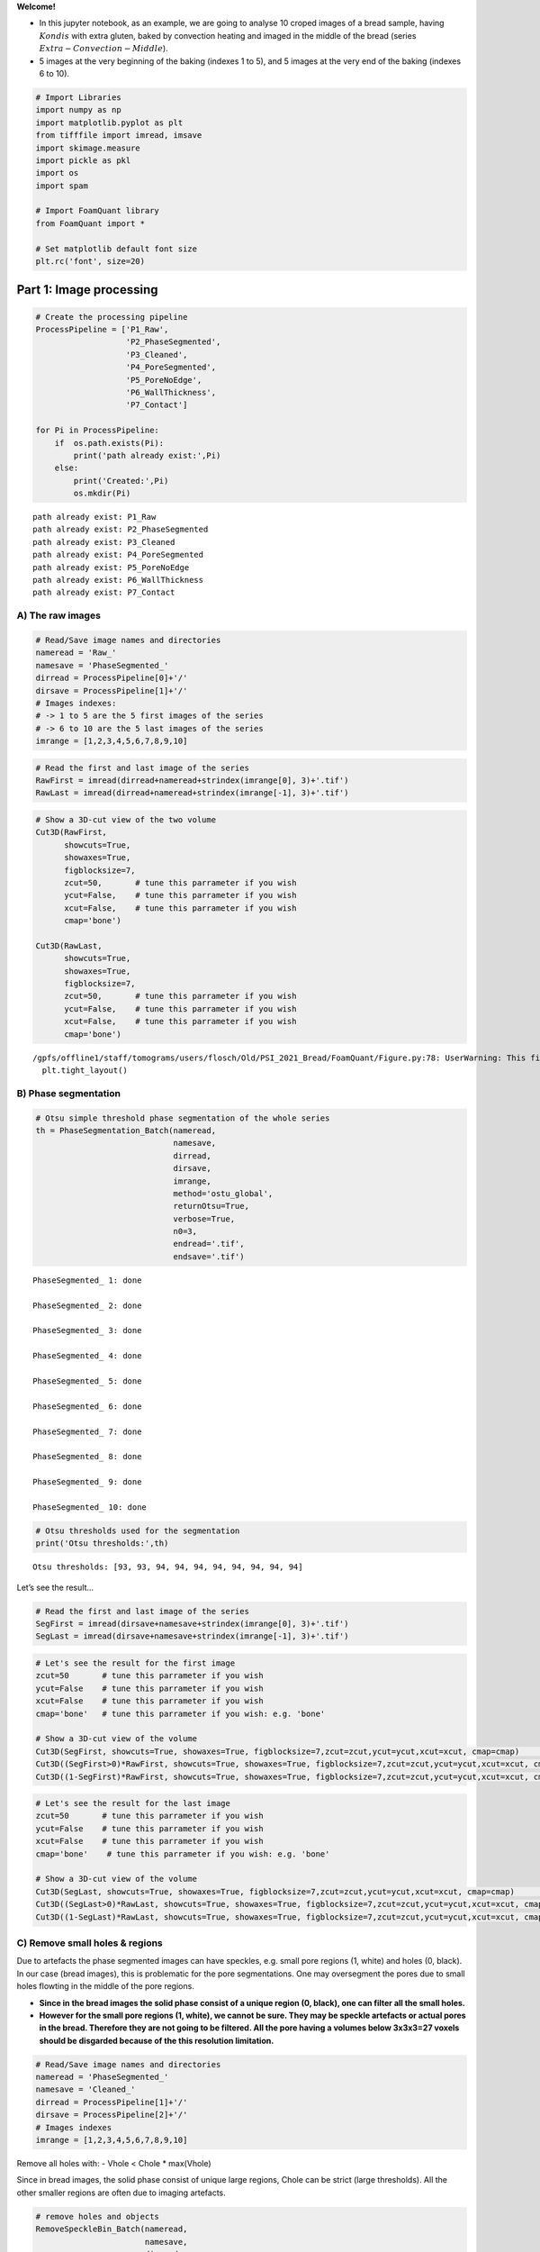 **Welcome!**

-  In this jupyter notebook, as an example, we are going to analyse 10
   croped images of a bread sample, having :math:`Kondis` with extra
   gluten, baked by convection heating and imaged in the middle of the
   bread (series :math:`Extra-Convection-Middle`).

-  5 images at the very beginning of the baking (indexes 1 to 5), and 5
   images at the very end of the baking (indexes 6 to 10).

.. code:: ipython3

    # Import Libraries
    import numpy as np
    import matplotlib.pyplot as plt
    from tifffile import imread, imsave
    import skimage.measure 
    import pickle as pkl
    import os
    import spam
    
    # Import FoamQuant library
    from FoamQuant import *
    
    # Set matplotlib default font size
    plt.rc('font', size=20) 

Part 1: Image processing
========================

.. code:: ipython3

    # Create the processing pipeline
    ProcessPipeline = ['P1_Raw',
                       'P2_PhaseSegmented',
                       'P3_Cleaned',
                       'P4_PoreSegmented',
                       'P5_PoreNoEdge',
                       'P6_WallThickness',
                       'P7_Contact']
    
    for Pi in ProcessPipeline:
        if  os.path.exists(Pi):
            print('path already exist:',Pi)
        else:
            print('Created:',Pi)
            os.mkdir(Pi)


.. parsed-literal::

    path already exist: P1_Raw
    path already exist: P2_PhaseSegmented
    path already exist: P3_Cleaned
    path already exist: P4_PoreSegmented
    path already exist: P5_PoreNoEdge
    path already exist: P6_WallThickness
    path already exist: P7_Contact


A) The raw images
-----------------

.. code:: ipython3

    # Read/Save image names and directories
    nameread = 'Raw_'
    namesave = 'PhaseSegmented_'
    dirread = ProcessPipeline[0]+'/'
    dirsave = ProcessPipeline[1]+'/'
    # Images indexes: 
    # -> 1 to 5 are the 5 first images of the series
    # -> 6 to 10 are the 5 last images of the series
    imrange = [1,2,3,4,5,6,7,8,9,10]

.. code:: ipython3

    # Read the first and last image of the series
    RawFirst = imread(dirread+nameread+strindex(imrange[0], 3)+'.tif')
    RawLast = imread(dirread+nameread+strindex(imrange[-1], 3)+'.tif')

.. code:: ipython3

    # Show a 3D-cut view of the two volume
    Cut3D(RawFirst, 
          showcuts=True, 
          showaxes=True, 
          figblocksize=7,
          zcut=50,       # tune this parrameter if you wish
          ycut=False,    # tune this parrameter if you wish
          xcut=False,    # tune this parrameter if you wish
          cmap='bone')    
    
    Cut3D(RawLast, 
          showcuts=True, 
          showaxes=True, 
          figblocksize=7,
          zcut=50,       # tune this parrameter if you wish
          ycut=False,    # tune this parrameter if you wish
          xcut=False,    # tune this parrameter if you wish
          cmap='bone')


.. parsed-literal::

    /gpfs/offline1/staff/tomograms/users/flosch/Old/PSI_2021_Bread/FoamQuant/Figure.py:78: UserWarning: This figure was using constrained_layout==True, but that is incompatible with subplots_adjust and or tight_layout: setting constrained_layout==False. 
      plt.tight_layout()



.. image:: Jupy_Bread_files/Jupy_Bread_7_1.png



.. image:: Jupy_Bread_files/Jupy_Bread_7_2.png


B) Phase segmentation
---------------------

.. code:: ipython3

    # Otsu simple threshold phase segmentation of the whole series
    th = PhaseSegmentation_Batch(nameread, 
                                 namesave, 
                                 dirread, 
                                 dirsave, 
                                 imrange, 
                                 method='ostu_global',
                                 returnOtsu=True, 
                                 verbose=True, 
                                 n0=3, 
                                 endread='.tif', 
                                 endsave='.tif')


.. parsed-literal::

    PhaseSegmented_ 1: done
    
    PhaseSegmented_ 2: done
    
    PhaseSegmented_ 3: done
    
    PhaseSegmented_ 4: done
    
    PhaseSegmented_ 5: done
    
    PhaseSegmented_ 6: done
    
    PhaseSegmented_ 7: done
    
    PhaseSegmented_ 8: done
    
    PhaseSegmented_ 9: done
    
    PhaseSegmented_ 10: done
    


.. code:: ipython3

    # Otsu thresholds used for the segmentation
    print('Otsu thresholds:',th)


.. parsed-literal::

    Otsu thresholds: [93, 93, 94, 94, 94, 94, 94, 94, 94, 94]


Let’s see the result…

.. code:: ipython3

    # Read the first and last image of the series
    SegFirst = imread(dirsave+namesave+strindex(imrange[0], 3)+'.tif')
    SegLast = imread(dirsave+namesave+strindex(imrange[-1], 3)+'.tif')

.. code:: ipython3

    # Let's see the result for the first image
    zcut=50       # tune this parrameter if you wish
    ycut=False    # tune this parrameter if you wish
    xcut=False    # tune this parrameter if you wish
    cmap='bone'   # tune this parrameter if you wish: e.g. 'bone'
    
    # Show a 3D-cut view of the volume
    Cut3D(SegFirst, showcuts=True, showaxes=True, figblocksize=7,zcut=zcut,ycut=ycut,xcut=xcut, cmap=cmap)                  # Phase segmented image
    Cut3D((SegFirst>0)*RawFirst, showcuts=True, showaxes=True, figblocksize=7,zcut=zcut,ycut=ycut,xcut=xcut, cmap=cmap)     # Phase segmented image * Raw image
    Cut3D((1-SegFirst)*RawFirst, showcuts=True, showaxes=True, figblocksize=7,zcut=zcut,ycut=ycut,xcut=xcut, cmap=cmap)     # (1-Phase segmented image) * Raw image



.. image:: Jupy_Bread_files/Jupy_Bread_13_0.png



.. image:: Jupy_Bread_files/Jupy_Bread_13_1.png



.. image:: Jupy_Bread_files/Jupy_Bread_13_2.png


.. code:: ipython3

    # Let's see the result for the last image
    zcut=50       # tune this parrameter if you wish
    ycut=False    # tune this parrameter if you wish
    xcut=False    # tune this parrameter if you wish
    cmap='bone'    # tune this parrameter if you wish: e.g. 'bone'
    
    # Show a 3D-cut view of the volume
    Cut3D(SegLast, showcuts=True, showaxes=True, figblocksize=7,zcut=zcut,ycut=ycut,xcut=xcut, cmap=cmap)             # Phase segmented image
    Cut3D((SegLast>0)*RawLast, showcuts=True, showaxes=True, figblocksize=7,zcut=zcut,ycut=ycut,xcut=xcut, cmap=cmap)     # Phase segmented image * Raw image
    Cut3D((1-SegLast)*RawLast, showcuts=True, showaxes=True, figblocksize=7,zcut=zcut,ycut=ycut,xcut=xcut, cmap=cmap)     # (1-Phase segmented image) * Raw image



.. image:: Jupy_Bread_files/Jupy_Bread_14_0.png



.. image:: Jupy_Bread_files/Jupy_Bread_14_1.png



.. image:: Jupy_Bread_files/Jupy_Bread_14_2.png


C) Remove small holes & regions
-------------------------------

Due to artefacts the phase segmented images can have speckles,
e.g. small pore regions (1, white) and holes (0, black). In our case
(bread images), this is problematic for the pore segmentations. One may
oversegment the pores due to small holes flowting in the middle of the
pore regions.

-  **Since in the bread images the solid phase consist of a unique
   region (0, black), one can filter all the small holes.**

-  **However for the small pore regions (1, white), we cannot be sure.
   They may be speckle artefacts or actual pores in the bread. Therefore
   they are not going to be filtered. All the pore having a volumes
   below 3x3x3=27 voxels should be disgarded because of the this
   resolution limitation.**

.. code:: ipython3

    # Read/Save image names and directories
    nameread = 'PhaseSegmented_'
    namesave = 'Cleaned_'
    dirread = ProcessPipeline[1]+'/'
    dirsave = ProcessPipeline[2]+'/'
    # Images indexes
    imrange = [1,2,3,4,5,6,7,8,9,10]

Remove all holes with: - Vhole < Chole \* max(Vhole)

Since in bread images, the solid phase consist of unique large regions,
Chole can be strict (large thresholds). All the other smaller regions
are often due to imaging artefacts.

.. code:: ipython3

    # remove holes and objects
    RemoveSpeckleBin_Batch(nameread, 
                           namesave, 
                           dirread, 
                           dirsave, 
                           imrange, 
                           verbose=True,
                           RemoveObjects=False, 
                           RemoveHoles=True,
                           BinClosing=False,
                           endread='.tif', 
                           endsave='.tif', 
                           n0=3, 
                           Chole=0.1) # tune this parrameter if you wish


.. parsed-literal::

    Before: Nobj 6104
    After: Nobj 1
    Before: Nhol 983
    After: Nhol 1
    First image (vox): maxObj 4987372 maxHole 22006312
    Thresholds (vox): thrObj 2493686 thrHole 2200631 
    
    Before: Nhol 1316
    After: Nhol 1
    Cleaned_001: done
    
    Before: Nhol 1283
    After: Nhol 1
    Cleaned_002: done
    
    Before: Nhol 1212
    After: Nhol 1
    Cleaned_003: done
    
    Before: Nhol 1384
    After: Nhol 1
    Cleaned_004: done
    
    Before: Nhol 1418
    After: Nhol 1
    Cleaned_005: done
    
    Before: Nhol 1868
    After: Nhol 1
    Cleaned_006: done
    
    Before: Nhol 1945
    After: Nhol 1
    Cleaned_007: done
    
    Before: Nhol 1878
    After: Nhol 1
    Cleaned_008: done
    
    Before: Nhol 1928
    After: Nhol 1
    Cleaned_009: done
    
    Before: Nhol 2064
    After: Nhol 1
    Cleaned_010: done
    


.. code:: ipython3

    # Read the first image of the series
    Seg = imread(dirread+nameread+strindex(imrange[0], 3)+'.tif')
    Cleaned = imread(dirsave+namesave+strindex(imrange[0], 3)+'.tif')

.. code:: ipython3

    zcut=50       # tune this parrameter if you wish
    ycut=False    # tune this parrameter if you wish
    xcut=False    # tune this parrameter if you wish
    cmap='bone'    # tune this parrameter if you wish: e.g. 'bone'
    
    # Show a 3D-cut view of the volume
    Cut3D(Seg, showcuts=True, showaxes=True, figblocksize=7,zcut=zcut,ycut=ycut,xcut=xcut, cmap=cmap)   
    Cut3D(Cleaned, showcuts=True, showaxes=True, figblocksize=7,zcut=zcut,ycut=ycut,xcut=xcut, cmap=cmap)  
    Cut3D(Cleaned-Seg, showcuts=True, showaxes=True, figblocksize=7,zcut=zcut,ycut=ycut,xcut=xcut, cmap=cmap)   



.. image:: Jupy_Bread_files/Jupy_Bread_21_0.png



.. image:: Jupy_Bread_files/Jupy_Bread_21_1.png



.. image:: Jupy_Bread_files/Jupy_Bread_21_2.png


D) Labelled images
------------------

.. code:: ipython3

    # Read/Save image names and directories
    nameread = 'Cleaned_'
    namesave = 'PoreSeg_'
    dirread = ProcessPipeline[2]+'/'
    dirsave = ProcessPipeline[3]+'/'
    # Images indexes
    imrange = [1,2,3,4,5,6,7,8,9,10]

.. code:: ipython3

    # Segment the pores with ITK watershed (ITK=True) implemented in SPAM (works well for polydispersed and elongated pores)
    # if you wish, you can also try the default watershed segmentation, and play with the segmentation parrameters (ITK=False)
    BubbleSegmentation_Batch(nameread, 
                             namesave, 
                             dirread, 
                             dirsave, 
                             imrange, 
                             ITK=True, 
                             ITKLevel=1,
                             verbose=True, 
                             endread='.tif', 
                             endsave='.tif', 
                             n0=3)


.. parsed-literal::

    Path exist: True
    PoreSeg_001: done
    
    PoreSeg_002: done
    
    PoreSeg_003: done
    
    PoreSeg_004: done
    
    PoreSeg_005: done
    
    PoreSeg_006: done
    
    PoreSeg_007: done
    
    PoreSeg_008: done
    
    PoreSeg_009: done
    
    PoreSeg_010: done
    


.. code:: ipython3

    # Create a random colormap to distinguish the pores
    rcmap = RandomCmap(5000)


.. parsed-literal::

    Number of labels: 5000



.. image:: Jupy_Bread_files/Jupy_Bread_25_1.png


Let’s see the result…

.. code:: ipython3

    # Read the first image of the series
    LabFirst = imread(dirsave+namesave+strindex(imrange[0], 3)+'.tif')
    LabLast = imread(dirsave+namesave+strindex(imrange[-1], 3)+'.tif')
    # Show a 3D-cut view of the volume
    Cut3D(LabFirst, 
          showcuts=True, 
          showaxes=True, 
          cmap=rcmap, 
          interpolation='nearest', 
          figblocksize=7,           # tune this parrameter if you wish
          zcut=50,                  # tune this parrameter if you wish
          ycut=False,               # tune this parrameter if you wish
          xcut=False)               # tune this parrameter if you wish
    
    Cut3D(LabLast, 
          showcuts=True, 
          showaxes=True, 
          cmap=rcmap, 
          interpolation='nearest', 
          figblocksize=7,           # tune this parrameter if you wish
          zcut=50,                  # tune this parrameter if you wish
          ycut=False,               # tune this parrameter if you wish
          xcut=False)               # tune this parrameter if you wish



.. image:: Jupy_Bread_files/Jupy_Bread_27_0.png



.. image:: Jupy_Bread_files/Jupy_Bread_27_1.png


-> To visualize the segmentation result in Parraview
~~~~~~~~~~~~~~~~~~~~~~~~~~~~~~~~~~~~~~~~~~~~~~~~~~~~

Download your ‘random_cmap.json’ and vizualize your pore-segmented image
in Paraview

.. code:: ipython3

    # Create a .json random colormap that can be used in ParaView
    json_rand_dictionary(Ncolors=5000, namecmap='random_cmap.json', dirsave = dirsave, first_color_black=True)

E) Remove the pores at the edges of the image
---------------------------------------------

The pores on the edge of the images (or cut by the mask) are irrelevant
for measuring the individual pore properties. To obtain clean
statistics, all the pores touching the edges of the image are removed.

.. code:: ipython3

    # Read/Save image names and directories
    nameread = 'PoreSeg_'
    namesave = 'PoreNoEdge_'
    dirread = ProcessPipeline[3]+'/'
    dirsave = ProcessPipeline[4]+'/'
    # Images indexes
    imrange = [1,2,3,4,5,6,7,8,9,10]

.. code:: ipython3

    # Remove the pores at the end of the image (default) 
    # for more parrameters, try help(BubbleSegmentation_Batch)
    RemoveEdgeBubble_Batch(nameread, 
                           namesave, 
                           dirread, 
                           dirsave, 
                           imrange, 
                           verbose=True, 
                           endread='.tif', 
                           endsave='.tif', 
                           n0=3)


.. parsed-literal::

    Path exist: True
    PoreNoEdge_001: done
    
    PoreNoEdge_002: done
    
    PoreNoEdge_003: done
    
    PoreNoEdge_004: done
    
    PoreNoEdge_005: done
    
    PoreNoEdge_006: done
    
    PoreNoEdge_007: done
    
    PoreNoEdge_008: done
    
    PoreNoEdge_009: done
    
    PoreNoEdge_010: done
    


Let’s see the result…

.. code:: ipython3

    # Read the first image of the series
    NoedgeFirst = imread(dirsave+namesave+strindex(imrange[0], 3)+'.tif')
    NoedgeLast = imread(dirsave+namesave+strindex(imrange[-1], 3)+'.tif')
    # Show a 3D-cut view of the volume
    Cut3D(NoedgeFirst, 
          showcuts=True, 
          showaxes=True, 
          cmap=rcmap, 
          interpolation='nearest', 
          figblocksize=7,           # tune this parrameter if you wish
          zcut=50,                  # tune this parrameter if you wish
          ycut=False,               # tune this parrameter if you wish
          xcut=False)               # tune this parrameter if you wish
    
    Cut3D(NoedgeLast, 
          showcuts=True, 
          showaxes=True, 
          cmap=rcmap, 
          interpolation='nearest', 
          figblocksize=7,           # tune this parrameter if you wish
          zcut=50,                  # tune this parrameter if you wish
          ycut=False,               # tune this parrameter if you wish
          xcut=False)               # tune this parrameter if you wish



.. image:: Jupy_Bread_files/Jupy_Bread_36_0.png



.. image:: Jupy_Bread_files/Jupy_Bread_36_1.png


G) Contact images
-----------------

We can then extract contacts data from the pore-segmented images (both
with edges and no-edges are required). The GetContacts function save the
coordination table, coordination images and contact table, batchwise.

.. code:: ipython3

    # Read/Save image names and directories
    nameread = 'PoreSeg_'
    nameread_noedge = 'PoreNoEdge_'
    namesave = 'Contact_'
    dirread = ProcessPipeline[3]+'/'
    dirread_noedge = ProcessPipeline[4]+'/'
    dirsave = ProcessPipeline[6]+'/'
    # Images indexes
    imrange = [1,2,3,4,5,6,7,8,9,10]

.. code:: ipython3

    GetContacts_Batch(nameread, nameread_noedge, namesave, dirread, dirread_noedge, dirsave, imrange, 
                      verbose=False,
                      endread='.tif',
                      endread_noedge='.tif',
                      endsave='.tif',
                      n0=3, 
                      save='all', 
                      maximumCoordinationNumber=20)


.. parsed-literal::

    Path exist: True


.. code:: ipython3

    # Read the first image of the series
    Lab = imread(dirsave+namesave+strindex(imrange[0], 3)+'.tif')
    # Show a 3D-cut view of the volume
    Cut3D(Lab, 
          showcuts=True, 
          showaxes=True, 
          cmap=rcmap, 
          interpolation='nearest', 
          figblocksize=7,           # tune this parrameter if you wish
          zcut=False,                  # tune this parrameter if you wish
          ycut=False,               # tune this parrameter if you wish
          xcut=False)               # tune this parrameter if you wish
    
    # Read the last image of the series
    Lab = imread(dirsave+namesave+strindex(imrange[-1], 3)+'.tif')
    # Show a 3D-cut view of the volume
    Cut3D(Lab, 
          showcuts=True, 
          showaxes=True, 
          cmap=rcmap, 
          interpolation='nearest', 
          figblocksize=7,           # tune this parrameter if you wish
          zcut=False,                  # tune this parrameter if you wish
          ycut=False,               # tune this parrameter if you wish
          xcut=False)               # tune this parrameter if you wish



.. image:: Jupy_Bread_files/Jupy_Bread_41_0.png



.. image:: Jupy_Bread_files/Jupy_Bread_41_1.png


F) Fast Local-wall thickness
----------------------------

Finally, the fast local wall thickness tool developped by Dahl, V. A.
and Dahl A. B. (Git-link February 2023:
https://github.com/vedranaa/local-thickness.git) can be used to
determine the distribution of thicknesses and mean wall thicknes over
the whole image.

.. code:: ipython3

    # If you wish to import the pakage please do as follow
    import localthickness as lt

.. code:: ipython3

    # Read/Save image names and directories
    nameread = 'Cleaned_'
    namesave = 'WallThickness_'
    dirread = ProcessPipeline[2]+'/'
    dirsave = ProcessPipeline[5]+'/'
    # Images indexes
    imrange = [1,2,3,4,5,6,7,8,9,10]

.. code:: ipython3

    # The localthickness function is used in FastLocalThickness_Batch for batchwise analysis!
    FastLocalThickness_Batch(nameread, namesave, dirread, dirsave, imrange, 
                             verbose=True, 
                             endread='.tif', 
                             endsave='.tif', 
                             n0=3, 
                             WalThickness=True, 
                             Separation=True, 
                             scale=1)


.. parsed-literal::

    Path exist: True
    WallThickness_001: done
    
    WallThickness_002: done
    
    WallThickness_003: done
    
    WallThickness_004: done
    
    WallThickness_005: done
    
    WallThickness_006: done
    
    WallThickness_007: done
    
    WallThickness_008: done
    
    WallThickness_009: done
    
    WallThickness_010: done
    


Let’s see the result…

.. code:: ipython3

    # Read the first and last Local Wall thickness images of the series
    WTFirst = imread(dirsave+namesave+strindex(imrange[0], 3)+'_WT.tif')
    WTLast = imread(dirsave+namesave+strindex(imrange[-1], 3)+'_WT.tif')
    
    # Show a 3D-cut view of the volume
    Cut3D(WTFirst, 
          showcuts=True, 
          showaxes=True, 
          cmap='jet', 
          figblocksize=7,           # tune this parrameter if you wish
          zcut=50,                  # tune this parrameter if you wish
          ycut=False,               # tune this parrameter if you wish
          xcut=False)               # tune this parrameter if you wish
    
    Cut3D(WTLast, 
          showcuts=True, 
          showaxes=True, 
          cmap='jet', 
          figblocksize=7,           # tune this parrameter if you wish
          zcut=50,                  # tune this parrameter if you wish
          ycut=False,               # tune this parrameter if you wish
          xcut=False)               # tune this parrameter if you wish



.. image:: Jupy_Bread_files/Jupy_Bread_48_0.png



.. image:: Jupy_Bread_files/Jupy_Bread_48_1.png


.. code:: ipython3

    # Read the first and last Separation images of the series
    SEPFirst = imread(dirsave+namesave+strindex(imrange[0], 3)+'_SEP.tif')
    SEPLast = imread(dirsave+namesave+strindex(imrange[-1], 3)+'_SEP.tif')
    # Show a 3D-cut view of the volume
    Cut3D(SEPFirst, 
          showcuts=True, 
          showaxes=True, 
          cmap='jet', 
          figblocksize=7,           # tune this parrameter if you wish
          zcut=50,                  # tune this parrameter if you wish
          ycut=False,               # tune this parrameter if you wish
          xcut=False)               # tune this parrameter if you wish
    
    Cut3D(SEPLast, 
          showcuts=True, 
          showaxes=True, 
          cmap='jet', 
          figblocksize=7,           # tune this parrameter if you wish
          zcut=50,                  # tune this parrameter if you wish
          ycut=False,               # tune this parrameter if you wish
          xcut=False)               # tune this parrameter if you wish



.. image:: Jupy_Bread_files/Jupy_Bread_49_0.png



.. image:: Jupy_Bread_files/Jupy_Bread_49_1.png


Part 2: Quantification
======================

In this second part, we are going to reuse the processed images for
quantifying bread properties:

-  Porosity :math:`\phi`
-  Volume :math:`V`, Shape eigenvalues
   (:math:`S_1`,\ :math:`S_2`,\ :math:`S_3`), Elongation :math:`E`
-  Coordination :math:`Z`
-  Local Wall Thickness :math:`h_w`

.. code:: ipython3

    # Create the quantification folders
    QuantFolders = ['Q1_Porosity','Q2_RegProps','Q3_WallThickness']
    
    for Qi in QuantFolders:
        if os.path.exists(Qi):
            print('path already exist:',Qi)
        else:
            print('Created:',Qi)
            os.mkdir(Qi)


.. parsed-literal::

    path already exist: Q1_Porosity
    path already exist: Q2_RegProps
    path already exist: Q3_WallThickness


A) Porosity :math:`\phi`
------------------------

.. code:: ipython3

    # Read/Save names and directories
    nameread = 'Cleaned_'
    namesave = 'Porosity_'
    dirread = ProcessPipeline[2]+'/'
    dirsave = QuantFolders[0]+'/'
    # Images indexes
    imrange = [1,2,3,4,5,6,7,8,9,10]

1) Porosity over the whole image
~~~~~~~~~~~~~~~~~~~~~~~~~~~~~~~~

.. code:: ipython3

    # Get the whole images liquid fraction 
    # (volume percentage of liquid)
    LiqFrac_Batch(nameread, 
                  namesave, 
                  dirread, 
                  dirsave, 
                  imrange, 
                  TypeGrid='Global', 
                  verbose=1, 
                  structured=False)


.. parsed-literal::

    Path exist: True
    Porosity_001: done
    Porosity_002: done
    Porosity_003: done
    Porosity_004: done
    Porosity_005: done
    Porosity_006: done
    Porosity_007: done
    Porosity_008: done
    Porosity_009: done
    Porosity_010: done


.. code:: ipython3

    ## Let's see the result...
    # Read the liquid fraction of the first image of the series
    LPorosity=[]
    for imi in imrange:
        with open(dirsave+namesave+strindex(imi,3)+'.pkl','rb') as f:
            SF = pkl.load(f)['lf']
        print(imi, 'Whole image porosity:',round(1-SF,3),'%')
        LPorosity.append(1-SF)


.. parsed-literal::

    1 Whole image porosity: 0.322 %
    2 Whole image porosity: 0.321 %
    3 Whole image porosity: 0.323 %
    4 Whole image porosity: 0.321 %
    5 Whole image porosity: 0.321 %
    6 Whole image porosity: 0.578 %
    7 Whole image porosity: 0.581 %
    8 Whole image porosity: 0.583 %
    9 Whole image porosity: 0.585 %
    10 Whole image porosity: 0.587 %


2) Porosity along a cartesian grid
~~~~~~~~~~~~~~~~~~~~~~~~~~~~~~~~~~

.. code:: ipython3

    # Read/Save names and directories
    nameread = 'Cleaned_'
    namesave = 'CartesPorosity_'
    dirread = ProcessPipeline[2]+'/'
    dirsave = QuantFolders[0]+'/'
    # Images indexes
    imrange = [1,2,3,4,5,6,7,8,9,10]

.. code:: ipython3

    # structured = False
    LiqFrac_Batch(nameread, 
                  namesave, 
                  dirread, 
                  dirsave, 
                  imrange, 
                  TypeGrid='CartesMesh', 
                  Nz=10,      # tune this parrameter if you wish
                  Ny=1,       # tune this parrameter if you wish
                  Nx=1,       # tune this parrameter if you wish
                  verbose=1,
                  structured=False)


.. parsed-literal::

    Path exist: True
    CartesPorosity_001: done
    CartesPorosity_002: done
    CartesPorosity_003: done
    CartesPorosity_004: done
    CartesPorosity_005: done
    CartesPorosity_006: done
    CartesPorosity_007: done
    CartesPorosity_008: done
    CartesPorosity_009: done
    CartesPorosity_010: done


.. code:: ipython3

    # We can plot the liquid fraction as a function of the z coordinate for the first image
    fig, ax = plt.subplots(1,1, figsize = (10, 10))
    for imi in imrange:
        with open(dirsave+namesave+strindex(imi,3)+'.pkl','rb') as f:
            pack = pkl.load(f)
        lf = pack['lf']
        z = pack['zgrid']    
        plt.plot(z, (1-np.asarray(lf))*100,'o-', alpha=0.5, label='Image {0}'.format(imi))
    plt.xlabel(r'$z$ (vox)', fontsize=30)
    plt.ylabel(r'$Porosity$ ($\%$)', fontsize=30)
    plt.grid(True)
    plt.legend(fontsize=17)




.. parsed-literal::

    <matplotlib.legend.Legend at 0x2b63b8aee2b0>




.. image:: Jupy_Bread_files/Jupy_Bread_61_1.png


B) Individual pores properties
------------------------------

We are going to extract the individual pore volume, radius, sphericity,
moment of inertial, strain tensor, etc.

These are the properties we are mainly interested in: - Volume :math:`V`
- Shape eigenvalues (:math:`S_1`,\ :math:`S_2`,\ :math:`S_3`) -
Elongation :math:`E`

.. code:: ipython3

    # Read/Save names and directories
    nameread = 'PoreSeg_'
    namesave = 'Props_'
    dirread = ProcessPipeline[3]+'/'
    dirsave = QuantFolders[1]+'/'
    # Images indexes
    imrange = [1,2,3,4,5,6,7,8,9,10]

Get some properties in the given field of view
(field=[zmin,zmax,ymin,ymax,xmin,xmax])

-  Label and centroid coodinate: ‘lab’,‘z’,‘y’,‘x’
-  Volume, equivalent radius, area, sphericity: ‘vol’,‘rad’,‘area’,‘sph’
-  Volume from ellipsoid fit: ‘volfit’
-  Ellipsoid three semi-axis and eigenvectors:
   ‘S1’,‘S2’,‘S3’,‘e1z’,‘e1y’,‘e1x’,‘e2z’,‘e2y’,‘e2x’,‘e3z’,‘e3y’,‘e3x’,
-  Internal strain components: ‘U1’,‘U2’,‘U3’
-  Internal strain von Mises invariant: ‘U’
-  Oblate (-1) or prolate (1) ellipsoid:‘type’

.. code:: ipython3

    # Region properties
    RegionProp_Batch(nameread,
                     namesave,
                     dirread,
                     dirsave,
                     imrange,
                     verbose=True,
                     field=[40,220,40,220,40,220], # tune this parrameter if you wish
                     endread='.tif', 
                     endsave='.tsv')


.. parsed-literal::

    Path exist: True
    Props_001: done
    Props_002: done
    Props_003: done
    Props_004: done
    Props_005: done
    Props_006: done
    Props_007: done
    Props_008: done
    Props_009: done
    Props_010: done


.. code:: ipython3

    # Read the regionprop files
    properties_Beg = Read_RegionProp(namesave, dirsave, imrange[0:5])
    # Read the regionprop files
    properties_End = Read_RegionProp(namesave, dirsave, imrange[5:9])

.. code:: ipython3

    # histogram of some extracted properties
    prop=['vol','S3','S2','S1','U','type']
    xlab=[r'$Volume$ (vox)',r'$Shape$ (vox)',r'$Elongation$',r'<- Prolate / Oblate ->']
    
    fig, ax = plt.subplots(1,4, figsize = (7*4, 7), constrained_layout=True)
    
    # Volume distribution of the pores
    bins=np.power(10,np.linspace(np.log10(1),np.log10(1e5),100))
    H=ax[0].hist(properties_Beg[prop[0]], bins=bins,alpha=0.5)
    ax[0].set_xlabel(xlab[0], fontsize=20)
    ax[0].set_ylabel(r'Frequency', fontsize=20)
    ax[0].grid(True)
    ax[0].set_yscale('log')   # tune this parrameter if you wish
    ax[0].set_xscale('log')   # tune this parrameter if you wish
    
    # Shape eigenvalues distribution of the pores
    bins=np.power(10,np.linspace(np.log10(1),np.log10(60),100))
    for i in range(3):
        H=ax[1].hist(properties_Beg[prop[i+1]], 
                     bins=bins,
                     alpha=0.5, 
                     label=prop[i+1])
    ax[1].set_xlabel(xlab[1], fontsize=20)
    ax[1].set_ylabel(r'Frequency', fontsize=20)
    ax[1].grid(True)
    ax[1].set_yscale('log')   # tune this parrameter if you wish
    ax[1].set_xscale('log')   # tune this parrameter if you wish
    ax[1].legend(fontsize=15)
    
    # Elongation distribution of the pores: shape eig max / eig min
    bins=np.power(10,np.linspace(np.log10(1),np.log10(8),100))
    H=ax[2].hist(properties_Beg[prop[1]] / properties_Beg[prop[3]],
                 bins=bins,
                 alpha=0.5)
    ax[2].set_xlabel(xlab[2], fontsize=20)
    ax[2].set_ylabel(r'Frequency', fontsize=20)
    ax[2].grid(True)
    ax[2].set_yscale('log')   # tune this parrameter if you wish
    ax[2].set_xscale('log')   # tune this parrameter if you wish
    
    # Deviation from a spherical shape: how oblate or prolate are the pore?
    bins=np.linspace(-2,2,100)
    H=ax[3].hist(properties_Beg[prop[4]] * properties_Beg[prop[5]],
                 bins=bins,
                 alpha=0.5)
    ax[3].set_xlabel(xlab[3], fontsize=20)
    ax[3].set_ylabel(r'Frequency', fontsize=20)
    ax[3].grid(True)
    ax[3].set_yscale('log')   # tune this parrameter if you wish



.. image:: Jupy_Bread_files/Jupy_Bread_69_0.png


C) Coordination :math:`Z`
-------------------------

.. code:: ipython3

    # Read/Save image names and directories
    namesave = 'Contact_'
    dirsave = ProcessPipeline[6]+'/'
    # Images indexes
    imrange = [1,2,3,4,5,6,7,8,9,10]

.. code:: ipython3

    # Read the first image of the series
    Lab = imread(dirsave+'Coordination_'+strindex(imrange[0], 3)+'.tif')
    # Show a 3D-cut view of the volume
    fig,ax,neg = Cut3D(Lab, 
                       cmap='seismic',
                       interpolation='nearest',
                       figblocksize=7, 
                       returnfig=True, 
                       vmin=0,
                       vmax=20)
    
    fig.colorbar(neg[2], label=r'$Z$')
    
    # Read the last image of the series
    Lab = imread(dirsave+'Coordination_'+strindex(imrange[-1], 3)+'.tif')
    # Show a 3D-cut view of the volume
    fig,ax,neg = Cut3D(Lab, 
                       cmap='seismic',
                       interpolation='nearest',
                       figblocksize=7, 
                       returnfig=True, 
                       vmin=0,
                       vmax=20)
    
    fig.colorbar(neg[2], label=r'$Z$')


.. parsed-literal::

    vmin = 0 vmax = 20


.. parsed-literal::

    /gpfs/offline1/staff/tomograms/users/flosch/Old/PSI_2021_Bread/FoamQuant/Figure.py:78: UserWarning: This figure was using constrained_layout==True, but that is incompatible with subplots_adjust and or tight_layout: setting constrained_layout==False. 
      plt.tight_layout()


.. parsed-literal::

    vmin = 0 vmax = 20




.. parsed-literal::

    <matplotlib.colorbar.Colorbar at 0x2b643aef7340>




.. image:: Jupy_Bread_files/Jupy_Bread_72_4.png



.. image:: Jupy_Bread_files/Jupy_Bread_72_5.png


.. code:: ipython3

    # Read contact table
    TableFirst = ReadContactTable(namesave+'table_', dirsave, imrange[:5], verbose=False)
    TableLast = ReadContactTable(namesave+'table_', dirsave, imrange[5:], verbose=False)

.. code:: ipython3

    # remove the values at the edge
    LZnoedge=[]
    for Table in [TableFirst, TableLast]:
        Znoedge = []; coordnoedge = []
        for t in range(len(Table)):
            table = Table[t]
            for i in range(len(table['Z'])):
                if table['lab_noedge'][i]>0:
                    Znoedge.append(table['Z'][i])
                    coordnoedge.append([table['z'][i],table['y'][i],table['x'][i]])
        coordnoedge = np.asarray(coordnoedge)
        LZnoedge.append(Znoedge)

.. code:: ipython3

    # Coordination histogram before and after removing the edge pores
    fig, ax = plt.subplots(1,1, figsize = (7, 7), constrained_layout=True)
    H=ax.hist(LZnoedge, bins=21, label=['Beginning','End'], alpha=0.8)
    ax.set_xlabel(r'Coordination $Z$', fontsize=20)
    ax.set_ylabel(r'Frequency', fontsize=20)
    ax.grid(True)
    ax.set_yscale('log')
    ax.legend(fontsize=15)




.. parsed-literal::

    <matplotlib.legend.Legend at 0x2b643afaccd0>




.. image:: Jupy_Bread_files/Jupy_Bread_75_1.png


C) Local Wall Thickness :math:`h_w`
-----------------------------------

.. code:: ipython3

    def Remove0Array(image):
        import numpy as np
        ZZ,YY,XX = np.shape(image)
        Array0 = np.reshape(image,(ZZ*YY*XX))
        Array=[]
        for i in range(len(Array0)):
            if Array0[i]>0:
                Array.append(Array0[i])
        return Array

.. code:: ipython3

    # Load first image as list
    WTFirstList = Remove0Array(WTFirst)
    WTFirstLast = Remove0Array(WTLast)

.. code:: ipython3

    fig, ax = plt.subplots(1,1, figsize = (7, 7), constrained_layout=True)
    bins=np.power(10,np.linspace(np.log10(1),np.log10(13),10))
    
    H=plt.hist(WTFirstList, alpha=0.5, bins=bins, label='beginning')
    H=plt.hist(WTFirstLast, alpha=0.5, bins=bins, label='end')
    ax.set_xlabel(r'$h_w$ (vox)', fontsize=20)
    ax.set_ylabel(r'Frequency', fontsize=20)
    ax.grid(True)
    ax.set_yscale('log')   # tune this parrameter if you wish
    ax.set_xscale('log')   # tune this parrameter if you wish



.. image:: Jupy_Bread_files/Jupy_Bread_79_0.png


You have now completed the jupyter example for analysis on bread! We
hope this has been useful to you!

For more information on the tools, the references or contacts, have a
look on https://foamquant.readthedocs.io
